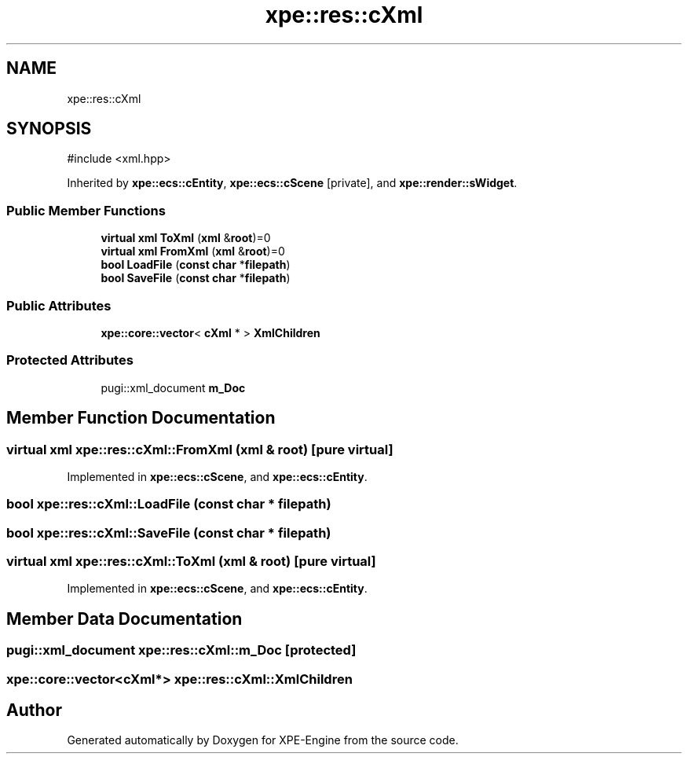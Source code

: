 .TH "xpe::res::cXml" 3 "Version 0.1" "XPE-Engine" \" -*- nroff -*-
.ad l
.nh
.SH NAME
xpe::res::cXml
.SH SYNOPSIS
.br
.PP
.PP
\fR#include <xml\&.hpp>\fP
.PP
Inherited by \fBxpe::ecs::cEntity\fP, \fBxpe::ecs::cScene\fP\fR [private]\fP, and \fBxpe::render::sWidget\fP\&.
.SS "Public Member Functions"

.in +1c
.ti -1c
.RI "\fBvirtual\fP \fBxml\fP \fBToXml\fP (\fBxml\fP &\fBroot\fP)=0"
.br
.ti -1c
.RI "\fBvirtual\fP \fBxml\fP \fBFromXml\fP (\fBxml\fP &\fBroot\fP)=0"
.br
.ti -1c
.RI "\fBbool\fP \fBLoadFile\fP (\fBconst\fP \fBchar\fP *\fBfilepath\fP)"
.br
.ti -1c
.RI "\fBbool\fP \fBSaveFile\fP (\fBconst\fP \fBchar\fP *\fBfilepath\fP)"
.br
.in -1c
.SS "Public Attributes"

.in +1c
.ti -1c
.RI "\fBxpe::core::vector\fP< \fBcXml\fP * > \fBXmlChildren\fP"
.br
.in -1c
.SS "Protected Attributes"

.in +1c
.ti -1c
.RI "pugi::xml_document \fBm_Doc\fP"
.br
.in -1c
.SH "Member Function Documentation"
.PP 
.SS "\fBvirtual\fP \fBxml\fP xpe::res::cXml::FromXml (\fBxml\fP & root)\fR [pure virtual]\fP"

.PP
Implemented in \fBxpe::ecs::cScene\fP, and \fBxpe::ecs::cEntity\fP\&.
.SS "\fBbool\fP xpe::res::cXml::LoadFile (\fBconst\fP \fBchar\fP * filepath)"

.SS "\fBbool\fP xpe::res::cXml::SaveFile (\fBconst\fP \fBchar\fP * filepath)"

.SS "\fBvirtual\fP \fBxml\fP xpe::res::cXml::ToXml (\fBxml\fP & root)\fR [pure virtual]\fP"

.PP
Implemented in \fBxpe::ecs::cScene\fP, and \fBxpe::ecs::cEntity\fP\&.
.SH "Member Data Documentation"
.PP 
.SS "pugi::xml_document xpe::res::cXml::m_Doc\fR [protected]\fP"

.SS "\fBxpe::core::vector\fP<\fBcXml\fP*> xpe::res::cXml::XmlChildren"


.SH "Author"
.PP 
Generated automatically by Doxygen for XPE-Engine from the source code\&.
